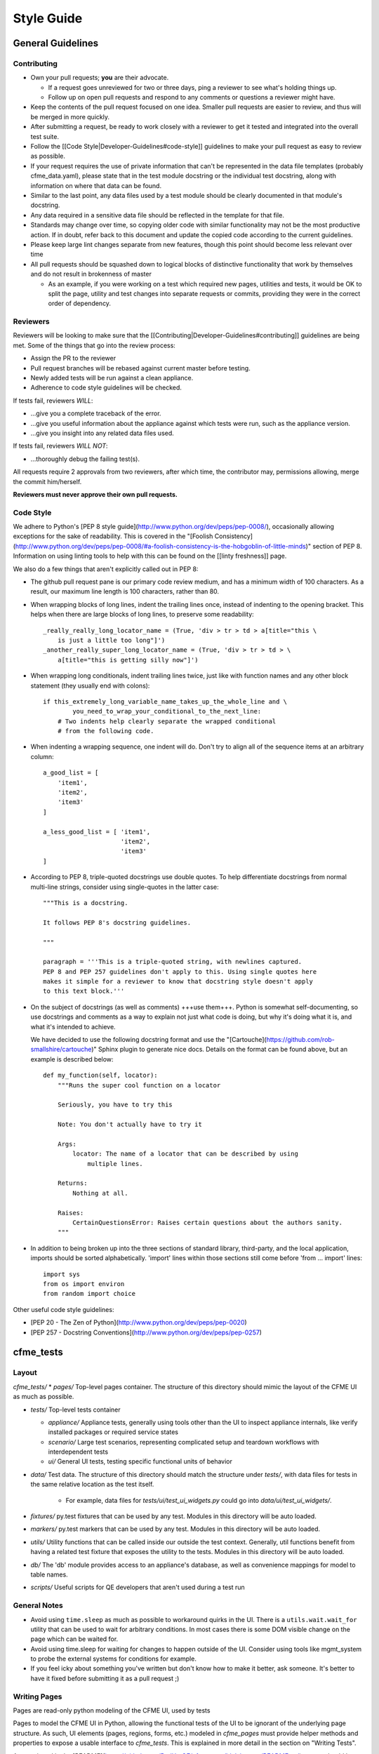 Style Guide
===========

General Guidelines
------------------

Contributing
^^^^^^^^^^^^

* Own your pull requests; **you** are their advocate.

  * If a request goes unreviewed for two or three days, ping a reviewer to see
    what's holding things up.
  * Follow up on open pull requests and respond to any comments or questions a
    reviewer might have.

* Keep the contents of the pull request focused on one idea. Smaller pull
  requests are easier to review, and thus will be merged in more quickly.
* After submitting a request, be ready to work closely with a reviewer to get it
  tested and integrated into the overall test suite.
* Follow the [[Code Style|Developer-Guidelines#code-style]] guidelines to make your pull request as easy to review
  as possible.
* If your request requires the use of private information that can't be
  represented in the data file templates (probably cfme_data.yaml), please
  state that in the test module docstring or the individual test docstring,
  along with information on where that data can be found.
* Similar to the last point, any data files used by a test module should be
  clearly documented in that module's docstring.
* Any data required in a sensitive data file should be reflected in the
  template for that file.
* Standards may change over time, so copying older code with similar
  functionality may not be the most productive action. If in doubt, refer back
  to this document and update the copied code according to the current
  guidelines.
* Please keep large lint changes separate from new features, though this point
  should become less relevant over time
* All pull requests should be squashed down to logical blocks of distinctive
  functionality that work by themselves and do not result in brokenness of master

  * As an example, if you were working on a test which required new pages,
    utilities and tests, it would be OK to split the page, utility and test
    changes into separate requests or commits, providing they were in the correct
    order of dependency.

Reviewers
^^^^^^^^^

Reviewers will be looking to make sure that the [[Contributing|Developer-Guidelines#contributing]] guidelines are
being met. Some of the things that go into the review process:

* Assign the PR to the reviewer
* Pull request branches will be rebased against current master before testing.
* Newly added tests will be run against a clean appliance.
* Adherence to code style guidelines will be checked.

If tests fail, reviewers *WILL*:

* ...give you a complete traceback of the error.
* ...give you useful information about the appliance against which tests were run, such as the appliance version.
* ...give you insight into any related data files used.

If tests fail, reviewers *WILL NOT*:

* ...thoroughly debug the failing test(s).

All requests require 2 approvals from two reviewers, after which time, the contributor
may, permissions allowing, merge the commit him/herself.

**Reviewers must never approve their own pull requests.**

Code Style
^^^^^^^^^^

We adhere to Python's
[PEP 8 style guide](http://www.python.org/dev/peps/pep-0008/), occasionally
allowing exceptions for the sake of readability. This is covered in the
"[Foolish Consistency](http://www.python.org/dev/peps/pep-0008/#a-foolish-consistency-is-the-hobgoblin-of-little-minds)" section of PEP 8. Information on using linting tools to help with this can be found
on the [[linty freshness]] page.

We also do a few things that aren't explicitly called out in PEP 8:

* The github pull request pane is our primary code review medium, and has a minimum
  width of 100 characters. As a result, our maximum line length is 100 characters,
  rather than 80.

* When wrapping blocks of long lines, indent the trailing lines once, instead of
  indenting to the opening bracket. This helps when there are large blocks of long
  lines, to preserve some readability::

    _really_really_long_locator_name = (True, 'div > tr > td > a[title="this \
        is just a little too long"]')
    _another_really_super_long_locator_name = (True, 'div > tr > td > \
        a[title="this is getting silly now"]')

- When wrapping long conditionals, indent trailing lines twice, just like with
  function names and any other block statement (they usually end with colons)::

    if this_extremely_long_variable_name_takes_up_the_whole_line and \
            you_need_to_wrap_your_conditional_to_the_next_line:
        # Two indents help clearly separate the wrapped conditional
        # from the following code.

- When indenting a wrapping sequence, one indent will do. Don't try to align
  all of the sequence items at an arbitrary column::

    a_good_list = [
        'item1',
        'item2',
        'item3'
    ]

    a_less_good_list = [ 'item1',
                         'item2',
                         'item3'
    ]

* According to PEP 8, triple-quoted docstrings use double quotes. To help
  differentiate docstrings from normal multi-line strings, consider using
  single-quotes in the latter case::

    """This is a docstring.

    It follows PEP 8's docstring guidelines.

    """

    paragraph = '''This is a triple-quoted string, with newlines captured.
    PEP 8 and PEP 257 guidelines don't apply to this. Using single quotes here
    makes it simple for a reviewer to know that docstring style doesn't apply
    to this text block.'''

* On the subject of docstrings (as well as comments) +++use them+++. Python is
  somewhat self-documenting, so use docstrings and comments as a way to
  explain not just what code is doing, but why it's doing what it is, and what
  it's intended to achieve.

  We have decided to use the following docstring format and use the "[Cartouche](https://github.com/rob-smallshire/cartouche)"
  Sphinx plugin to generate nice docs. Details on the format can be found above,
  but an example is described below::

    def my_function(self, locator):
        """Runs the super cool function on a locator

        Seriously, you have to try this

        Note: You don't actually have to try it

        Args:
            locator: The name of a locator that can be described by using
                multiple lines.

        Returns:
            Nothing at all.

        Raises:
	    CertainQuestionsError: Raises certain questions about the authors sanity.
        """

* In addition to being broken up into the three sections of standard library,
  third-party, and the local application, imports should be sorted
  alphabetically. 'import' lines within those sections still come before
  'from ... import' lines::

    import sys
    from os import environ
    from random import choice

Other useful code style guidelines:

* [PEP 20 - The Zen of Python](http://www.python.org/dev/peps/pep-0020)
* [PEP 257 - Docstring Conventions](http://www.python.org/dev/peps/pep-0257)

cfme_tests
----------

Layout
^^^^^^

`cfme_tests/`
* `pages/` Top-level pages container. The structure of this directory should mimic the layout of the CFME UI as much as possible.

* `tests/` Top-level tests container

  * `appliance/` Appliance tests, generally using tools other than the UI to
    inspect appliance internals, like verify installed packages or required
    service states
  * `scenario/` Large test scenarios, representing complicated setup and teardown
    workflows with interdependent tests
  * `ui/` General UI tests, testing specific functional units of behavior

* `data/` Test data. The structure of this directory should match the
  structure under `tests/`, with data files for tests in the same relative
  location as the test itself.

    * For example, data files for `tests/ui/test_ui_widgets.py` could go into
      `data/ui/test_ui_widgets/`.

* `fixtures/` py.test fixtures that can be used by any test. Modules in
  this directory will be auto loaded.
* `markers/` py.test markers that can be used by any test. Modules in this
  directory will be auto loaded.
* `utils/` Utility functions that can be called inside our outside the
  test context. Generally, util functions benefit from having a related test
  fixture that exposes the utility to the tests. Modules in this directory
  will be auto loaded.
* `db/` The 'db' module provides access to an appliance's database, as
  well as convenience mappings for model to table names.
* `scripts/` Useful scripts for QE developers that aren't used during
  a test run

General Notes
^^^^^^^^^^^^^

* Avoid using ``time.sleep`` as much as possible to workaround quirks in the UI.
  There is a ``utils.wait.wait_for`` utility that can be used to wait for
  arbitrary conditions. In most cases there is some DOM visible change on the page
  which can be waited for.
* Avoid using time.sleep for waiting for changes to happen outside of the UI.
  Consider using tools like mgmt_system to probe the external systems for
  conditions for example.
* If you feel icky about something you've written but don't know how to make
  it better, ask someone. It's better to have it fixed before submitting it as
  a pull request ;)

Writing Pages
^^^^^^^^^^^^^

Pages are read-only python modeling of the CFME UI, used by tests

Pages to model the CFME UI in Python, allowing the
functional tests of the UI to be ignorant of the underlying
page structure. As such, UI elements (pages, regions, forms, etc.) modeled in
`cfme_pages` must provide helper methods and properties to expose a usable
interface to `cfme_tests`. This is explained in more detail in the section on
"Writing Tests".

As mentioned in the [README](https://github.com/RedHatQE/cfme_tests/blob/master/README.md),
pages should be modeled as a part of writing tests. Code in
`cfme_pages` must never depend on code in `cfme_tests`.

When writing pages, a few points should be noted:
  * Follow the standard naming convention for locators

    * Name of element, followed by type from the type list

  * Type list: button, select, text, textbox, radio, option
  * Ensure that your element is presented in an expected way. As an example,
    presenting a div containing and unordered list in one place and simply
    the unordered list in another, causes an unpredictable inconsistency as
    to how to handle the locator.
  * Try to avoid using localized text as part of a locator where possible


Writing Tests
^^^^^^^^^^^^^

Tests in `cfme_tests` have the following properties:

  * They pass on a freshly deployed appliance with no configuration beyond the
    defaults (i.e. tests do their own setup and teardown).
  * They never directly access a page's 'testsetup' attribute, or call
    selenium methods. Instead, methods defined on the page objects will carry
    out the required behavior.
  * Where possible, they strive to be idempotent to facilitate repeated testing
    and debugging of failing tests. (Repeatable is Reportable)
  * Where possible, they try to clean up behind themselves. This not only helps
    with idempotency, but testing all of the
    [CRUD](http://en.wikipedia.org/wiki/CRUD) interactions helps to make a
    thorough test.
  * Tests should be thoroughly distrustful of the appliance, and measure an
    action's success in as many ways as possible. A practical example:

    * Do not trust flash messages, as they sometimes tell lies (or at least
      appear to). If you can go beyond a flash message to verify a test
      action, do so.

Some points when writing tests
  * When naming a test, do not use a common part of multiple test names as a test
    name itself. In the example below, trying to run a single test called
    test_provider_add, not only runs that test, but also test_provider_add_new
    and test_provider_add_delete, as pytest uses string matching for test names.
    test_provider_add should have a suffix making it unique. In this way a tester
    can choose the run just the single test on its own, or the group of tests, whose
    names all begin the same way.

    * test_provider_add - Adds a provider
    * test_provider_add_new - Adds a new provider type
    * test_provider_add_delete - Adds a provider and then deletes it

  * Where a clean-up is required, it should be carried out in a Finalizer. In this
    way we prevent leaving an appliance dirty if the test fails as the clean up will
    happen regardless.
  * Keep all properties, fixtures and functions together

Fixtures
^^^^^^^^

Fixtures are not only responsible for setting up tests, but also cleaning up
after a test run, whether that test run succeeded or failed.
[addfinalizer](http://pytest.org/latest/funcargs.html#_pytest.python.FuncargRequest.addfinalizer)
is very powerful. finalizer functions are called even if tests fail.

When writing fixtures, consider how useful they might be for the overall
project, and place them accordingly. Putting fixtures into a test module
is rarely the best solution. Instead, try to put them in the nearest
conftest.py. If they're generic/useful enough consider putting them into
one of the `fixtures/` directory for use in `cfme_tests` or the `plugin/`
directory for use in both projects.

This Document
-------------

This page is subject to change as our needs and policies evolve. Suggestions
are always welcome.
